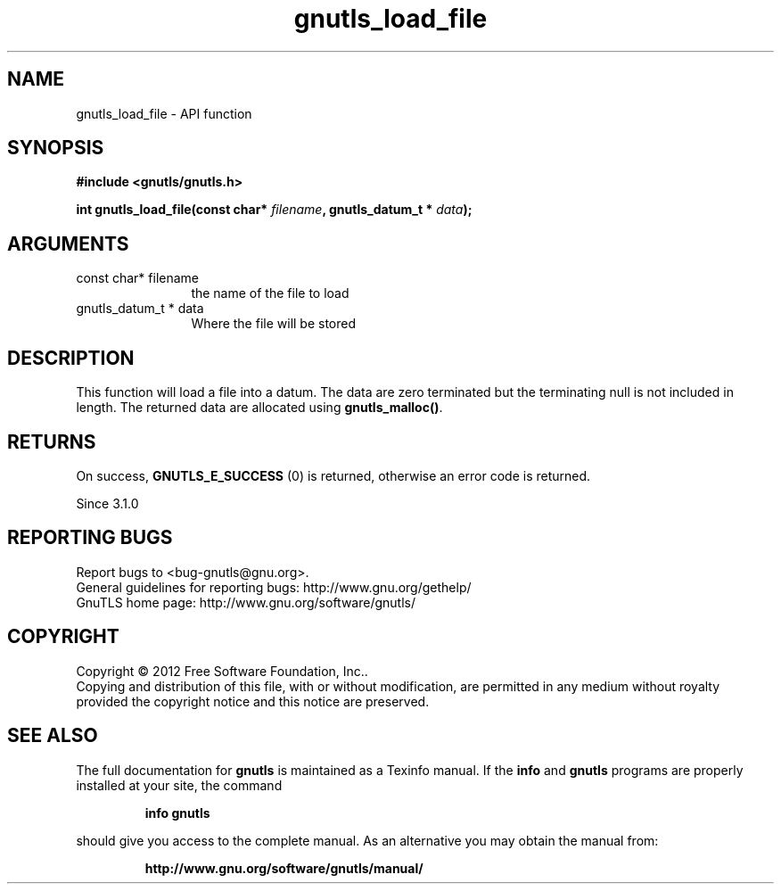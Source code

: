 .\" DO NOT MODIFY THIS FILE!  It was generated by gdoc.
.TH "gnutls_load_file" 3 "3.1.4" "gnutls" "gnutls"
.SH NAME
gnutls_load_file \- API function
.SH SYNOPSIS
.B #include <gnutls/gnutls.h>
.sp
.BI "int gnutls_load_file(const char* " filename ", gnutls_datum_t * " data ");"
.SH ARGUMENTS
.IP "const char* filename" 12
the name of the file to load
.IP "gnutls_datum_t * data" 12
Where the file will be stored
.SH "DESCRIPTION"
This function will load a file into a datum. The data are
zero terminated but the terminating null is not included in length.
The returned data are allocated using \fBgnutls_malloc()\fP.
.SH "RETURNS"
On success, \fBGNUTLS_E_SUCCESS\fP (0) is returned, otherwise
an error code is returned.

Since 3.1.0
.SH "REPORTING BUGS"
Report bugs to <bug-gnutls@gnu.org>.
.br
General guidelines for reporting bugs: http://www.gnu.org/gethelp/
.br
GnuTLS home page: http://www.gnu.org/software/gnutls/

.SH COPYRIGHT
Copyright \(co 2012 Free Software Foundation, Inc..
.br
Copying and distribution of this file, with or without modification,
are permitted in any medium without royalty provided the copyright
notice and this notice are preserved.
.SH "SEE ALSO"
The full documentation for
.B gnutls
is maintained as a Texinfo manual.  If the
.B info
and
.B gnutls
programs are properly installed at your site, the command
.IP
.B info gnutls
.PP
should give you access to the complete manual.
As an alternative you may obtain the manual from:
.IP
.B http://www.gnu.org/software/gnutls/manual/
.PP
